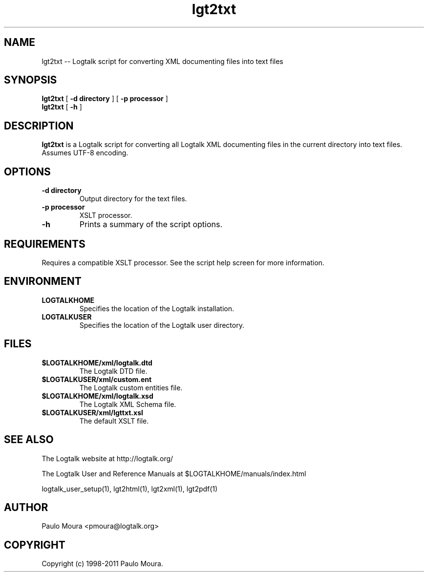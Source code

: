 .TH lgt2txt 1 "June 10, 2010" "Logtalk 2.42.4" "Logtalk Documentation"

.SH NAME
lgt2txt \-- Logtalk script for converting XML documenting files into text files

.SH SYNOPSIS
.B lgt2txt
[
.BI \-d\ directory
]
[
.BI \-p\ processor
]
.br
.B lgt2txt
[
.BI \-h
]

.SH DESCRIPTION
\f3lgt2txt\f1 is a Logtalk script for converting all Logtalk XML documenting files in the current directory into text files. Assumes UTF-8 encoding.

.SH OPTIONS
.TP
.BI \-d\ directory
Output directory for the text files.
.TP
.BI \-p\ processor
XSLT processor.
.TP
.BI \-h
Prints a summary of the script options.

.SH REQUIREMENTS
Requires a compatible XSLT processor. See the script help screen for more information.

.SH ENVIRONMENT
.TP
.B LOGTALKHOME
Specifies the location of the Logtalk installation.
.TP
.B LOGTALKUSER
Specifies the location of the Logtalk user directory.

.SH FILES
.TP
.BI $LOGTALKHOME/xml/logtalk.dtd
The Logtalk DTD file.
.TP
.BI $LOGTALKUSER/xml/custom.ent
The Logtalk custom entities file.
.TP
.BI $LOGTALKHOME/xml/logtalk.xsd
The Logtalk XML Schema file.
.TP
.BI $LOGTALKUSER/xml/lgttxt.xsl
The default XSLT file.

.SH "SEE ALSO"
The Logtalk website at http://logtalk.org/
.PP
The Logtalk User and Reference Manuals at $LOGTALKHOME/manuals/index.html
.PP
logtalk_user_setup(1),\ lgt2html(1),\ lgt2xml(1),\ lgt2pdf(1)

.SH AUTHOR
Paulo Moura <pmoura@logtalk.org>

.SH COPYRIGHT
Copyright (c) 1998-2011 Paulo Moura.
